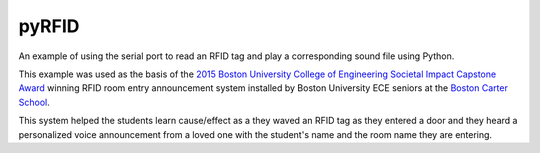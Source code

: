
pyRFID
============
An example of using the serial port to read an RFID tag and play a corresponding sound file using Python.

This example was used as the basis of the `2015 Boston University College of Engineering Societal Impact Capstone Award <http://www.bu.edu/eng/2015/05/12/ece-senior-design-team-wins-top-eng-societal-impact-award-2/>`_ winning RFID room entry announcement system installed by Boston University ECE seniors at the `Boston Carter School <http://www.williamecarterschool.org/>`_. 

This system helped the students learn cause/effect as a they waved an RFID tag as they entered a door and they heard a personalized voice announcement from a loved one with the student's name and the room name they are entering.
